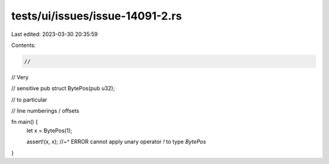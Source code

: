 tests/ui/issues/issue-14091-2.rs
================================

Last edited: 2023-03-30 20:35:59

Contents:

.. code-block:: rs

    //

// Very

// sensitive
pub struct BytePos(pub u32);

// to particular

// line numberings / offsets

fn main() {
    let x = BytePos(1);

    assert!(x, x);
    //~^ ERROR cannot apply unary operator `!` to type `BytePos`
}


